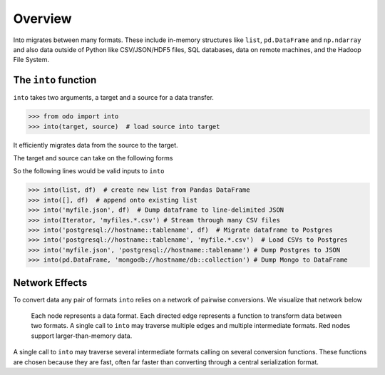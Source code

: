 Overview
========

Into migrates between many formats.  These include
in-memory structures like ``list``, ``pd.DataFrame`` and ``np.ndarray`` and
also data outside of Python like CSV/JSON/HDF5 files, SQL databases,
data on remote machines, and the Hadoop File System.

The ``into`` function
---------------------

``into`` takes two arguments, a target and a source for a data transfer.

.. code-block:: python

   >>> from odo import into
   >>> into(target, source)  # load source into target

It efficiently migrates data from the source to the target.

The target and source can take on the following forms

.. raw:: html

   <table>
       <thead>
       <tr>
           <td> Target </td>
           <td> Source </td>
           <td> Example </td>
       </tr>
       </thead>
       <tr>
           <td> Object </td>
           <td> Object </td>
           <td> A particular DataFrame or list </td>
       </tr>
       <tr>
           <td> String </td>
           <td> String </td>
           <td> 'file.csv', 'postgresql://hostname::tablename' </td>
       </tr>
       <tr>
           <td> Type </td>
           <td>        </td>
           <td> Like list or pd.DataFrame </td>
       </tr>
   </table>

So the following lines would be valid inputs to ``into``

.. code-block:: python

   >>> into(list, df)  # create new list from Pandas DataFrame
   >>> into([], df)  # append onto existing list
   >>> into('myfile.json', df)  # Dump dataframe to line-delimited JSON
   >>> into(Iterator, 'myfiles.*.csv') # Stream through many CSV files
   >>> into('postgresql://hostname::tablename', df)  # Migrate dataframe to Postgres
   >>> into('postgresql://hostname::tablename', 'myfile.*.csv')  # Load CSVs to Postgres
   >>> into('myfile.json', 'postgresql://hostname::tablename') # Dump Postgres to JSON
   >>> into(pd.DataFrame, 'mongodb://hostname/db::collection') # Dump Mongo to DataFrame


Network Effects
---------------

To convert data any pair of formats ``into`` relies on a network of
pairwise conversions.  We visualize that network below

.. figure:: images/conversions.png
   :width: 60 %
   :alt: into network of conversions
   :target: _images/conversions.png


   Each node represents a data format. Each directed edge represents a function
   to transform data between two formats. A single call to ``into`` may
   traverse multiple edges and multiple intermediate formats.  Red nodes
   support larger-than-memory data.

A single call to ``into`` may traverse several intermediate formats calling on
several conversion functions.  These functions are chosen because they are
fast, often far faster than converting through a central serialization format.
